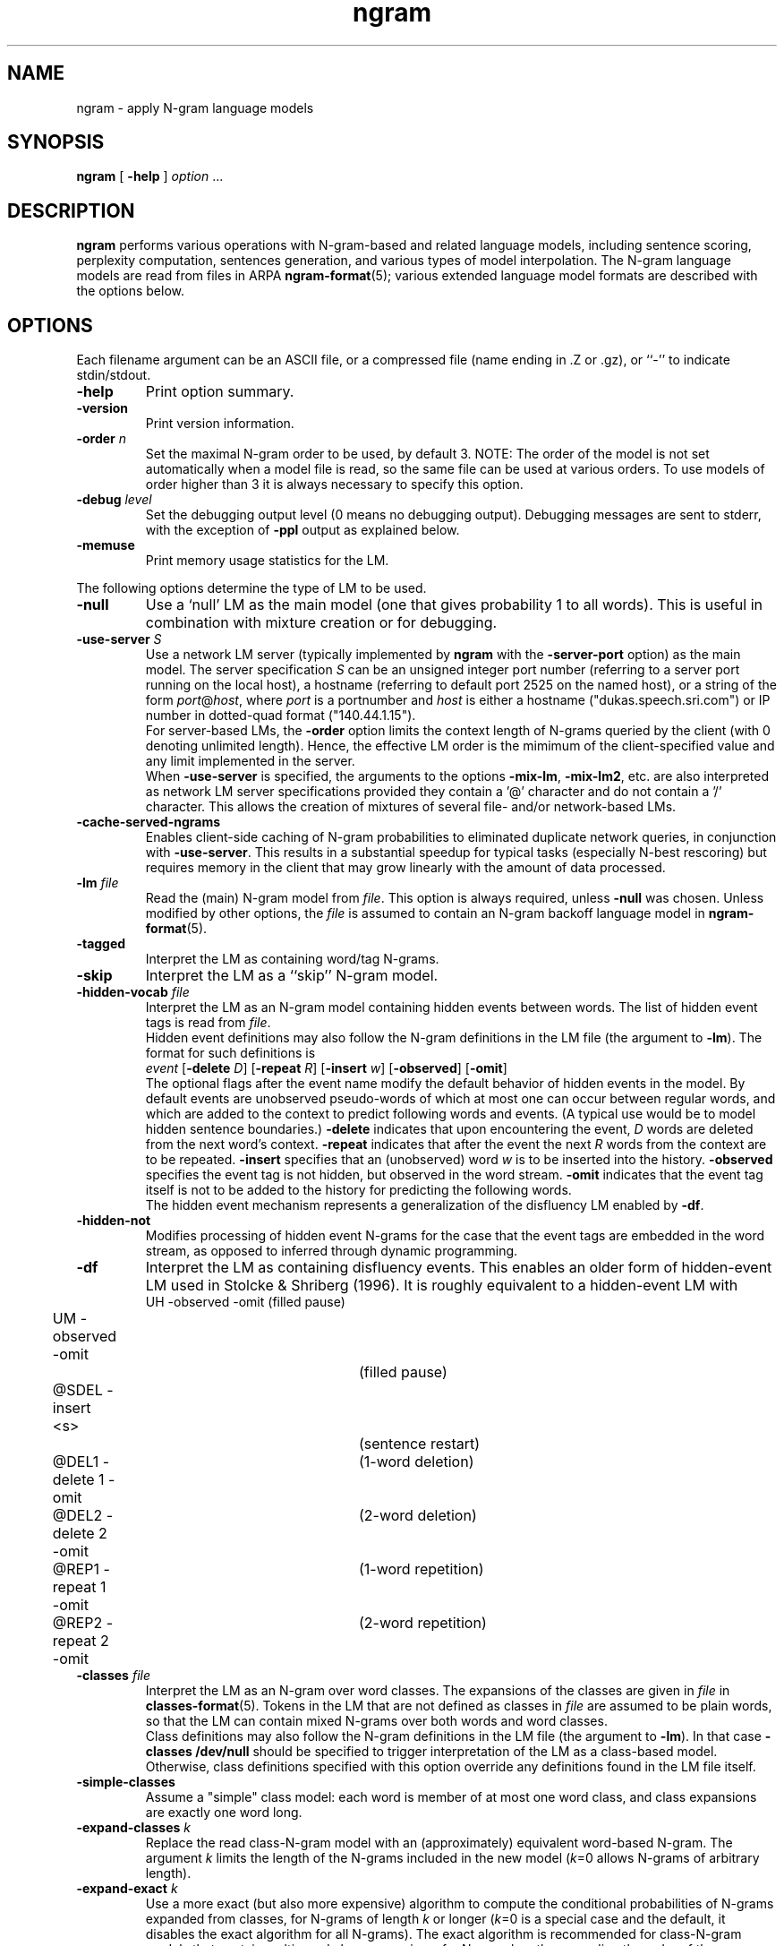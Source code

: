 .\" $Id: ngram.1,v 1.83 2013/04/09 17:13:41 stolcke Exp $
.TH ngram 1 "$Date: 2013/04/09 17:13:41 $" "SRILM Tools"
.SH NAME
ngram \- apply N-gram language models
.SH SYNOPSIS
.nf
\fBngram\fP [ \fB\-help\fP ] \fIoption\fP ...
.fi
.SH DESCRIPTION
.B ngram
performs various operations with N-gram-based and related language models,
including sentence scoring, perplexity computation, sentences generation,
and various types of model interpolation.
The N-gram language models are read from files in ARPA
.BR ngram-format (5);
various extended language model formats are described with the options
below.
.SH OPTIONS
.PP
Each filename argument can be an ASCII file, or a 
compressed file (name ending in .Z or .gz), or ``-'' to indicate
stdin/stdout.
.TP
.B \-help
Print option summary.
.TP
.B \-version
Print version information.
.TP
.BI \-order " n"
Set the maximal N-gram order to be used, by default 3.
NOTE: The order of the model is not set automatically when a model
file is read, so the same file can be used at various orders.
To use models of order higher than 3 it is always necessary to specify this
option.
.TP
.BI \-debug " level"
Set the debugging output level (0 means no debugging output).
Debugging messages are sent to stderr, with the exception of 
.B \-ppl 
output as explained below.
.TP
.B \-memuse
Print memory usage statistics for the LM.
.PP
The following options determine the type of LM to be used.
.TP
.B \-null
Use a `null' LM as the main model (one that gives probability 1 to all words).
This is useful in combination with mixture creation or for debugging.
.TP
.BI \-use-server " S"
Use a network LM server (typically implemented by 
.B ngram
with the 
.B \-server-port
option) as the main model.
The server specification
.I S
can be an unsigned integer port number (referring to a server port running on
the local host),
a hostname (referring to default port 2525 on the named host),
or a string of the form 
.IR port @ host ,
where
.I port 
is a portnumber and 
.I host
is either a hostname ("dukas.speech.sri.com")
or IP number in dotted-quad format ("140.44.1.15").
.br
For server-based LMs, the
.B \-order
option limits the context length of N-grams queried by the client
(with 0 denoting unlimited length).
Hence, the effective LM order is the mimimum of the client-specified value
and any limit implemented in the server.
.br
When
.B \-use-server 
is specified, the arguments to the options
.BR \-mix-lm ,
.BR \-mix-lm2 ,
etc. are also interpreted as network LM server specifications provided
they contain a '@' character and do not contain a '/' character.
This allows the creation of mixtures of several file- and/or
network-based LMs.
.TP
.B \-cache-served-ngrams
Enables client-side caching of N-gram probabilities to eliminated duplicate
network queries, in conjunction with
.BR \-use-server .
This results in a substantial speedup for typical tasks (especially N-best
rescoring) but requires memory in the client that may grow linearly with the
amount of data processed.
.TP
.BI \-lm " file"
Read the (main) N-gram model from
.IR file .
This option is always required, unless 
.B \-null
was chosen.
Unless modified by other options, the 
.I file
is assumed to contain an N-gram backoff language model in
.BR ngram-format (5).
.TP
.B \-tagged
Interpret the LM as containing word/tag N-grams.
.TP
.B \-skip
Interpret the LM as a ``skip'' N-gram model.
.TP
.BI \-hidden-vocab " file"
Interpret the LM as an N-gram model containing hidden events between words.
The list of hidden event tags is read from
.IR file .
.br
Hidden event definitions may also follow the N-gram definitions in 
the LM file (the argument to 
.BR \-lm ).
The format for such definitions is
.nf
	\fIevent\fP [\fB\-delete\fP \fID\fP] [\fB\-repeat\fP \fIR\fP] [\fB\-insert\fP \fIw\fP] [\fB\-observed\fP] [\fB\-omit\fP]
.fi
The optional flags after the event name modify the default behavior of 
hidden events in the model.
By default events are unobserved pseudo-words of which at most one can occur
between regular words, and which are added to the context to predict
following words and events.
(A typical use would be to model hidden sentence boundaries.)
.B \-delete
indicates that upon encountering the event,
.I D 
words are deleted from the next word's context.
.B \-repeat
indicates that after the event the next
.I R
words from the context are to be repeated.
.B \-insert
specifies that an (unobserved) word 
.I w
is to be inserted into the history.
.B \-observed 
specifies the event tag is not hidden, but observed in the word stream.
.B \-omit
indicates that the event tag itself is not to be added to the history for
predicting the following words.
.br
The hidden event mechanism represents a generalization of the disfluency
LM enabled by 
.BR \-df .
.TP
.BI \-hidden-not
Modifies processing of hidden event N-grams for the case that 
the event tags are embedded in the word stream, as opposed to inferred 
through dynamic programming.
.TP
.B \-df
Interpret the LM as containing disfluency events.
This enables an older form of hidden-event LM used in
Stolcke & Shriberg (1996).
It is roughly equivalent to a hidden-event LM with
.nf
	UH -observed -omit		(filled pause)
	UM -observed -omit		(filled pause)
	@SDEL -insert <s>		(sentence restart)
	@DEL1 -delete 1 -omit	(1-word deletion)
	@DEL2 -delete 2 -omit	(2-word deletion)
	@REP1 -repeat 1 -omit	(1-word repetition)
	@REP2 -repeat 2 -omit	(2-word repetition)
.fi
.TP
.BI \-classes " file"
Interpret the LM as an N-gram over word classes.
The expansions of the classes are given in
.IR file 
in 
.BR classes-format (5).
Tokens in the LM that are not defined as classes in
.I file 
are assumed to be plain words, so that the LM can contain mixed N-grams over
both words and word classes.
.br
Class definitions may also follow the N-gram definitions in the 
LM file (the argument to 
.BR \-lm ).
In that case 
.BR "\-classes /dev/null"
should be specified to trigger interpretation of the LM as a class-based model.
Otherwise, class definitions specified with this option override any
definitions found in the LM file itself.
.TP
.BR \-simple-classes
Assume a "simple" class model: each word is member of at most one word class,
and class expansions are exactly one word long.
.TP
.BI \-expand-classes " k"
Replace the read class-N-gram model with an (approximately) equivalent
word-based N-gram.
The argument
.I k
limits the length of the N-grams included in the new model
(\c
.IR k =0
allows N-grams of arbitrary length).
.TP
.BI \-expand-exact " k"
Use a more exact (but also more expensive) algorithm to compute the 
conditional probabilities of N-grams expanded from classes, for
N-grams of length
.I k
or longer
(\c
.IR k =0
is a special case and the default, it disables the exact algorithm for all
N-grams).
The exact algorithm is recommended for class-N-gram models that contain
multi-word class expansions, for N-gram lengths exceeding the order of 
the underlying class N-grams.
.TP
.BI \-codebook " file"
Read a codebook for quantized log probabilies from 
.IR file .
The parameters in an N-gram language model file specified by 
.B \-lm 
are then assumed to represent codebook indices instead of 
log probabilities.
.TP
.B \-decipher
Use the N-gram model exactly as the Decipher(TM) recognizer would,
i.e., choosing the backoff path if it has a higher probability than
the bigram transition, and rounding log probabilities to bytelog
precision.
.TP
.B \-factored
Use a factored N-gram model, i.e., a model that represents words as 
vectors of feature-value pairs and models sequences of words by a set of 
conditional dependency relations between factors.
Individual dependencies are modeled by standard N-gram LMs, allowing
however for a generalized backoff mechanism to combine multiple backoff
paths (Bilmes and Kirchhoff 2003).
The 
.BR \-lm ,
.BR \-mix-lm ,
etc. options name FLM specification files in the format described in
Kirchhoff et al. (2002).
.TP
.B \-hmm
Use an HMM of N-grams language model.
The 
.B \-lm
option specifies a file that describes a probabilistic graph, with each
line corresponding to a node or state.
A line has the format:
.nf
	\fIstatename\fP \fIngram-file\fP \fIs1\fP \fIp1\fP \fIs2\fP \fIp2\fP ...
.fi
where 
.I statename 
is a string identifying the state,
.I ngram-file
names a file containing a backoff N-gram model,
.IR s1 , s2 ,
\&... are names of follow-states, and 
.IR p1 , p2 ,
\&... are the associated transition probabilities.
A filename of ``-'' can be used to indicate the N-gram model data
is included in the HMM file, after the current line.
(Further HMM states may be specified after the N-gram data.)
.br
The names
.B INITIAL
and
.B FINAL
denote the start and end states, respectively, and have no associated
N-gram model (\c
.I ngram-file
must be specified as ``.'' for these).
The 
.B \-order
option specifies the maximal N-gram length in the component models.
.br
The semantics of an HMM of N-grams is as follows: as each state is visited,
words are emitted from the associated N-gram model.
The first state (corresponding to the start-of-sentence) is
.BR INITIAL .
A state is left with the probability of the end-of-sentence token
in the respective model, and the next state is chosen according to
the state transition probabilities.
Each state has to emit at least one word.
The actual end-of-sentence is emitted if and only if the
.B FINAL
state is reached.
Each word probability is conditioned on all preceding words, regardless 
of whether they were emitted in the same or a previous state.
.TP
.BI \-count-lm 
Use a count-based interpolated LM.
The 
.B \-lm
option specifies a file that describes a set of N-gram counts along with
interpolation weights, based on which Jelinek-Mercer smoothing in the
formulation of Chen and Goodman (1998) is performed.
The file format is
.nf
	\fBorder\fP \fIN\fP
	\fBvocabsize\fP \fIV\fP
	\fBtotalcount\fP \fIC\fP
	\fBmixweights\fP \fIM\fP
	 \fIw01\fP \fIw02\fP ... \fIw0N\fP
	 \fIw11\fP \fIw12\fP ... \fIw1N\fP
	 ...
	 \fIwM1\fP \fIwM2\fP ... \fIwMN\fP
	\fBcountmodulus\fP \fIm\fP
	\fBgoogle-counts\fP \fIdir\fP
	\fBcounts\fP \fIfile\fP
.fi
Here 
.I N
is the model order (maximal N-gram length), although as with backoff models,
the actual value used is overridden by the
.B \-order
command line when the model is read in.
.I V
gives the vocabulary size and
.I C 
the sum of all unigram counts.
.I M
specifies the number of mixture weight bins (minus 1).
.I m
is the width of a mixture weight bin.
Thus, 
.I wij
is the mixture weight used to interpolate an
.IR j -th
order maximum-likelihood estimate with lower-order estimates given that
the (\fIj\fP-1)-gram context has been seen with a frequency
between
.IR i * m
and
.RI ( i +1)* m -1
times.
(For contexts with frequency greater than 
.IR M * m ,
the 
.IR i = M
weights are used.)
The N-gram counts themselves are given in an
indexed directory structure rooted at
.IR dir ,
in an external
.IR file ,
or, if 
.I file
is the string 
.BR -  ,
starting on the line following the
.B counts
keyword.
.TP
.B \-msweb-lm 
Use a Microsoft Web N-gram language model.
The 
.B \-lm
option specifies a file that contains the parameters for retrieving 
N-gram probabilities from the service described at
http://web-ngram.research.microsoft.com/ and in Gao et al. (2010).
The 
.B \-cache-served-ngrams
option applies, and causes N-gram probabilities
retrieved from the server to be stored for later reuse.
The file format expected by 
.B \-lm
is as follows, with default values listed after each parameter name:
.nf
	\fBservername\fP web-ngram.research.microsoft.com
	\fBserverport\fP 80
	\fBurlprefix\fP /rest/lookup.svc
	\fBusertoken\fP \fIxxxxxxxx-xxxx-xxxx-xxxx-xxxxxxxxxxxx\fP
	\fBcatalog\fP bing-body
	\fBversion\fP jun09
	\fBmodelorder\fP \fIN\fP
	\fBcacheorder\fP 0 (\fIN\fP with \fB\-cache-served-ngrams\fP)
	\fBmaxretries\fP 2
.fi
The string following 
.B usertoken
is obligatory and is a user-specific key that must be obtained by emailing
<webngram@microsoft.com>.
The language model order 
.I N
defaults to the value of the
.BR \-order 
option.
It is recommended that
.B modelorder
be specified in case the
.BR \-order 
argument exceeds the server's model order.
Note also that the LM thus created will have no predefined vocabulary.
Any operations that rely on the vocabulary being known (such as sentence
generation) will require one to be specified explicitly with
.BR \-vocab .
.TP
.B \-maxent
Read a maximum entropy N-gram model.
The model file is specified by 
.BR \-lm .
.TP
.B \-mix-maxent
Indicates that all mixture model components specified by 
.B \-mix-lm 
and related options are maxent models.
Without this option, an interpolation of a single 
maxent model (specified by 
.BR \-lm )
with standard backoff models (specified by
.B \-mix-lm 
etc.) is performed.
The option
.BI \-bayes " N"
should also be given,
unless used in combination with 
.B \-maxent-convert-to-arpa
(see below).
.TP
.BI \-maxent-convert-to-arpa
Indicates that the
.B \-lm
option specifies a maxent model file, but 
that the model is to be converted to a backoff model
using the algorithm by Wu (2002).
This option also triggers conversion of maxent models used with
.BR \-mix-maxent .
.TP
.BI \-vocab " file"
Initialize the vocabulary for the LM from
.IR file .
This is especially useful if the LM itself does not specify a complete
vocabulary, e.g., as with
.BR \-null .
.TP
.BI \-vocab-aliases " file"
Reads vocabulary alias definitions from
.IR file ,
consisting of lines of the form
.nf
	\fIalias\fP \fIword\fP
.fi
This causes all tokens
.I alias
to be mapped to
.IR word .
.TP
.BI \-nonevents " file"
Read a list of words from
.I file
that are to be considered non-events, i.e., that
should only occur in LM contexts, but not as predictions.
Such words are excluded from sentence generation
.RB ( \-gen )
and
probability summation
.RB ( "\-ppl \-debug 3" ).
.TP
.B \-limit-vocab
Discard LM parameters on reading that do not pertain to the words 
specified in the vocabulary.
The default is that words used in the LM are automatically added to the 
vocabulary.
This option can be used to reduce the memory requirements for large LMs 
that are going to be evaluated only on a small vocabulary subset.
.TP
.B \-unk
Indicates that the LM contains the unknown word, i.e., is an open-class LM.
.TP
.BI \-map-unk " word"
Map out-of-vocabulary words to 
.IR word ,
rather than the default
.B <unk>
tag.
.TP
.B \-tolower
Map all vocabulary to lowercase.
Useful if case conventions for text/counts and language model differ.
.TP
.B \-multiwords
Split input words consisting of multiwords joined by underscores
into their components, before evaluating LM probabilities.
.TP
.BI \-multi-char " C"
Character used to delimit component words in multiwords
(an underscore character by default).
.TP
.BI \-zeroprob-word " W"
If a word token is assigned a probability of zero by the LM,
look up the word 
.I W
instead.
This is useful to avoid zero probabilities when processing input
with an LM that is mismatched in vocabulary.
.TP
.BI \-mix-lm " file"
Read a second N-gram model for interpolation purposes.
The second and any additional interpolated models can also be class N-grams
(using the same
.B \-classes 
definitions), but are otherwise constrained to be standard N-grams, i.e.,
the options
.BR \-df ,
.BR \-tagged ,
.BR \-skip ,
and
.B \-hidden-vocab 
do not apply to them.
.br
.B NOTE:
Unless 
.B \-bayes
(see below) is specified,
.B \-mix-lm
triggers a static interpolation of the models in memory.
In most cases a more efficient, dynamic interpolation is sufficient, requested
by 
.BR "\-bayes 0" .
Also, mixing models of different type (e.g., word-based and class-based)
will
.I only
work correctly with dynamic interpolation.
.TP
.BI \-lambda " weight"
Set the weight of the main model when interpolating with
.BR \-mix-lm .
Default value is 0.5.
.TP
.BI \-mix-lm2 " file"
.TP
.BI \-mix-lm3 " file"
.TP
.BI \-mix-lm4 " file"
.TP
.BI \-mix-lm5 " file"
.TP
.BI \-mix-lm6 " file"
.TP
.BI \-mix-lm7 " file"
.TP
.BI \-mix-lm8 " file"
.TP
.BI \-mix-lm9 " file"
Up to 9 more N-gram models can be specified for interpolation.
.TP
.BI \-mix-lambda2 " weight"
.TP
.BI \-mix-lambda3 " weight"
.TP
.BI \-mix-lambda4 " weight"
.TP
.BI \-mix-lambda5 " weight"
.TP
.BI \-mix-lambda6 " weight"
.TP
.BI \-mix-lambda7 " weight"
.TP
.BI \-mix-lambda8 " weight"
.TP
.BI \-mix-lambda9 " weight"
These are the weights for the additional mixture components, corresponding
to
.B \-mix-lm2
through
.BR \-mix-lm9 .
The weight for the
.B \-mix-lm 
model is 1 minus the sum of 
.B \-lambda
and 
.B \-mix-lambda2
through
.BR \-mix-lambda9 .
.TP
.B \-loglinear-mix
Implement a log-linear (rather than linear) mixture LM, using the 
parameters above.
.TP
.BR \-context-priors " file"
Read context-dependent mixture weight priors from
.IR file .
Each line in 
.I file 
should contain a context N-gram (most recent word first) followed by a vector 
of mixture weights whose length matches the number of LMs being interpolated.
(This and the following options currently only apply to linear interpolation.)
.TP
.BI \-bayes " length"
Interpolate models using posterior probabilities
based on the likelihoods of local N-gram contexts of length
.IR length .
The 
.B \-lambda 
values are used as prior mixture weights in this case.
This option can also be combined with
.BR \-context-priors ,
in which case the 
.I length
parameter also controls how many words of context are maximally used to look up
mixture weights.
If 
.BR \-context-priors
is used without 
.BR \-bayes ,
the context length used is set by the
.B \-order 
option and a merged (statically interpolated) N-gram model is created.
.TP
.BI \-bayes-scale " scale"
Set the exponential scale factor on the context likelihoods in conjunction
with the
.B \-bayes
function.
Default value is 1.0.
.TP
.B \-read-mix-lms
Read a list of linearly interpolated (mixture) LMs and their weights from the
.I file
specified with 
.BR \-lm ,
instead of gathering this information from the command line options above.
Each line in 
.I file
starts with the filename containing the component LM, followed by zero or more
component-specific options:
.RS
.TP 15
.BI \-weight " W" 
the prior weight given to the component LM
.TP
.BI \-order " N" 
the maximal ngram order to use
.TP
.BI \-type " T"
the LM type, one of 
.B ARPA
(the default), 
.BR COUNTLM ,
.BR MAXENT ,
.BR LMCLIENT ,
or
.B MSWEBLM 
.TP
.BI \-classes " C"
the word class definitions for the component LM (which must be of type ARPA)
.TP
.B \-cache-served-ngrams
enables client-side caching for LMs of type LMCLIENT or MSWEBLM.
.PP
The global options 
.BR \-bayes ,
.BR \-bayes-scale ,
and 
.B \-context-priors 
still apply with
.BR \-read-mix-lms .
When
.BR \-bayes 
is NOT used, the interpolation is static by ngram merging, and forces all 
component LMs to be of type ARPA or MAXENT.
.RE
.TP
.BI \-cache " length"
Interpolate the main LM (or the one resulting from operations above) with
a unigram cache language model based on a history of
.I length
words.
.TP
.BI \-cache-lambda " weight"
Set interpolation weight for the cache LM.
Default value is 0.05.
.TP
.BI \-dynamic
Interpolate the main LM (or the one resulting from operations above) with
a dynamically changing LM.
LM changes are indicated by the tag ``<LMstate>'' starting a line in the
input to
.BR -ppl ,
.BR -counts ,
or
.BR -rescore ,
followed by a filename containing the new LM.
.TP
.BI \-dynamic-lambda " weight"
Set interpolation weight for the dynamic LM.
Default value is 0.05.
.TP
.BI \-adapt-marginals " LM"
Use an LM obtained by adapting the unigram marginals to the values specified
in the
.I LM
in
.BR ngram-format (5),
using the method described in Kneser et al. (1997).
The LM to be adapted is that constructed according to the other options.
.TP
.BI \-base-marginals " LM"
Specify the baseline unigram marginals in a separate file 
.IR LM ,
which must be in
.BR ngram-format (5)
as well.
If not specified, the baseline marginals are taken from the model to be
adapted, but this might not be desirable, e.g., when Kneser-Ney smoothing
was used.
.TP
.BI \-adapt-marginals-beta " B"
The exponential weight given to the ratio between adapted and baseline
marginals.
The default is 0.5.
.TP
.BI \-adapt-marginals-ratios
Compute and output only the log ratio between the adapted and the baseline
LM probabilities.
These can be useful as a separate knowledge source in N-best rescoring.
.PP
The following options specify the operations performed on/with the LM
constructed as per the options above.
.TP
.B \-renorm
Renormalize the main model by recomputing backoff weights for the given
probabilities.
.TP
.BI \-prune " threshold"
Prune N-gram probabilities if their removal causes (training set)
perplexity of the model to increase by less than
.I threshold
relative.
.TP
.BI \-prune-history-lm " L" 
Read a separate LM from file
.I L
and use it to obtain the history marginal probabilities required for 
computing the entropy loss incurred by pruning an N-gram.
The LM needs to only be of an order one less than the LM being pruned.
If this option is not used the LM being pruned is used to compute 
history marginals.
This option is useful because, as pointed out by Chelba et al. (2010),
the lower-order N-gram probabilities in Kneser-Ney smoothed LMs are
unsuitable for this purpose.
.TP
.B \-prune-lowprobs
Prune N-gram probabilities that are lower than the corresponding
backed-off estimates.
This generates N-gram models that can be correctly
converted into probabilistic finite-state networks.
.TP
.BI \-minprune " n"
Only prune N-grams of length at least
.IR n .
The default (and minimum allowed value) is 2, i.e., only unigrams are excluded
from pruning.
This option applies to both
.B \-prune
and
.BR \-prune-lowprobs .
.TP
.BI \-rescore-ngram " file"
Read an N-gram LM from 
.I file
and recompute its N-gram probabilities using the LM specified by the
other options; then renormalize and evaluate the resulting new N-gram LM.
.TP
.BI \-write-lm " file"
Write a model back to
.IR file .
The output will be in the same format as read by
.BR \-lm ,
except if operations such as 
.B \-mix-lm
or 
.B \-expand-classes 
were applied, in which case the output will contain the generated
single N-gram backoff model in ARPA
.BR ngram-format (5).
.TP
.BI \-write-bin-lm " file"
Write a model to
.I file
using a binary data format.
This is only supported by certain model types, specifically, 
those based on N-gram backoff models and N-gram counts.
Binary model files are recognized automatically by the
.B \-read
function.
If an LM class does not provide a binary format the default (text) format
will be output instead.
.TP
.BI \-write-vocab " file"
Write the LM's vocabulary to
.IR file .
.TP
.BI \-gen " number"
Generate
.I number
random sentences from the LM.
.TP
.BI \-gen-prefixes " file"
Read a list of sentence prefixes from 
.I file
and generate random word strings conditioned on them, one per line.
(Note: The start-of-sentence tag
.B <s> 
is not automatically added to these prefixes.)
.TP
.BI \-seed " value"
Initialize the random number generator used for sentence generation
using seed
.IR value .
The default is to use a seed that should be close to unique for each
invocation of the program.
.TP
.BI \-ppl " textfile"
Compute sentence scores (log probabilities) and perplexities from
the sentences in
.IR textfile ,
which should contain one sentence per line.
The
.B \-debug
option controls the level of detail printed, even though output is
to stdout (not stderr).
.RS
.TP 10
.B "\-debug 0"
Only summary statistics for the entire corpus are printed,
as well as partial statistics for each input portion delimited by 
escaped lines (see
.BR \-escape ).
These statistics include the number of sentences, words, out-of-vocabulary
words and zero-probability tokens in the input,
as well as its total log probability and perplexity.
Perplexity is given with two different normalizations: counting all
input tokens (``ppl'') and excluding end-of-sentence tags (``ppl1'').
.TP
.B "\-debug 1"
Statistics for individual sentences are printed.
.TP
.B "\-debug 2"
Probabilities for each word, plus LM-dependent details about backoff
used etc., are printed.
.TP
.B "\-debug 3"
Probabilities for all words are summed in each context, and
the sum is printed.
If this differs significantly from 1, a warning message
to stderr will be issued.
.TP
.B "\-debug 4"
Outputs ranking statistics (number of times the actual word's probability
was ranked in top 1, 5, 10 among all possible words,
both excluding and including end-of-sentence tokens),
as well as quadratic and absolute loss averages (based on 
how much actual word probability differs from 1).
.RE
.TP
.BI \-nbest " file"
Read an N-best list in
.BR nbest-format (5)
and rerank the hypotheses using the specified LM.
The reordered N-best list is written to stdout.
If the N-best list is given in
``NBestList1.0'' format and contains 
composite acoustic/language model scores, then
.B \-decipher-lm
and the recognizer language model and word transition weights (see below)
need to be specified so the original acoustic scores can be recovered.
.TP
.BI \-nbest-files " filelist"
Process multiple N-best lists whose filenames are listed in
.IR filelist .
.TP
.BI \-write-nbest-dir " dir"
Deposit rescored N-best lists into directory 
.IR dir ,
using filenames derived from the input ones.
.TP
.B \-decipher-nbest
Output rescored N-best lists in Decipher 1.0 format, rather than 
SRILM format.
.TP
.B \-no-reorder
Output rescored N-best lists without sorting the hypotheses by their
new combined scores.
.TP
.B \-split-multiwords
Split multiwords into their components when reading N-best lists;
the rescored N-best lists thus no longer contain multiwords.
(Note this is different from the
.B \-multiwords
option, which leaves the input word stream unchanged and splits
multiwords only for the purpose of LM probability computation.)
.TP
.BI \-max-nbest " n"
Limits the number of hypotheses read from an N-best list.
Only the first
.I n
hypotheses are processed.
.TP
.BI \-rescore " file"
Similar to
.BR \-nbest ,
but the input is processed as a stream of N-best hypotheses (without header).
The output consists of the rescored hypotheses in
SRILM format (the third of the formats described in
.BR nbest-format (5)).
.TP
.BI \-decipher-lm " model-file"
Designates the N-gram backoff model (typically a bigram) that was used by the
Decipher(TM) recognizer in computing composite scores for the hypotheses fed to
.B \-rescore
or
.BR \-nbest .
Used to compute acoustic scores from the composite scores.
.TP
.BI \-decipher-order " N"
Specifies the order of the Decipher N-gram model used (default is 2).
.TP
.B \-decipher-nobackoff 
Indicates that the Decipher N-gram model does not contain backoff nodes,
i.e., all recognizer LM scores are correct up to rounding. 
.TP
.BI \-decipher-lmw " weight"
Specifies the language model weight used by the recognizer.
Used to compute acoustic scores from the composite scores.
.TP
.BI \-decipher-wtw " weight"
Specifies the word transition weight used by the recognizer.
Used to compute acoustic scores from the composite scores.
.TP
.BI \-escape " string"
Set an ``escape string'' for the
.BR \-ppl ,
.BR \-counts ,
and
.B \-rescore
computations.
Input lines starting with
.I string
are not processed as sentences and passed unchanged to stdout instead.
This allows associated information to be passed to scoring scripts etc.
.TP
.BI \-counts " countsfile"
Perform a computation similar to 
.BR \-ppl ,
but based only on the N-gram counts found in 
.IR countsfile .
Probabilities are computed for the last word of each N-gram, using the
other words as contexts, and scaling by the associated N-gram count.
Summary statistics are output at the end, as well as before each
escaped input line if 
.B \-debug 
level 1 or higher is set.
.TP
.BI \-count-order " n"
Use only counts up to order
.I n
in the
.B \-counts
computation.
The default value is the order of the LM (the value specified by 
.BR \-order ).
.TP
.B \-float-counts
Allow processing of fractional counts with
.BR \-counts .
.TP
.B \-counts-entropy
Weight the log probabilities for 
.B \-counts
processing by the join probabilities of the N-grams.
This effectively computes the sum over p(w,h) log p(w|h),
i.e., the entropy of the model.
In debugging mode, both the conditional log probabilities and the 
corresponding joint probabilities are output.
.TP
.BI \-server-port " P"
Start a network server that listens on port 
.I P
and returns N-gram probabilities.
The server will write a one-line "ready" message and then read N-grams, 
one per line.
For each N-gram, a conditional log probability is computed as specified by 
other options, and written back to the client (in text format).
The server will continue accepting connections until killed by an external
signal.
.TP
.BI \-server-maxclients " M"
Limits the number of simultaneous connections accepted by the network LM
server to 
.IR M .
Once the limit is reached, additional connection requests
(e.g., via 
.BR ngram
.BR \-use-server )
will hang until another client terminates its connection.
.TP
.B \-skipoovs
Instruct the LM to skip over contexts that contain out-of-vocabulary
words, instead of using a backoff strategy in these cases.
.TP
.BI \-noise " noise-tag"
Designate
.I noise-tag
as a vocabulary item that is to be ignored by the LM.
(This is typically used to identify a noise marker.)
Note that the LM specified by
.B \-decipher-lm
does NOT ignore this
.I noise-tag
since the DECIPHER recognizer treats noise as a regular word.
.TP
.BI \-noise-vocab " file"
Read several noise tags from
.IR file ,
instead of, or in addition to, the single noise tag specified by
.BR \-noise .
.TP
.B \-reverse
Reverse the words in a sentence for LM scoring purposes.
(This assumes the LM used is a ``right-to-left'' model.)
Note that the LM specified by
.B \-decipher-lm
is always applied to the original, left-to-right word sequence.
.TP
.B \-no-sos
Disable the automatic insertion of start-of-sentence tokens for 
sentence probability computation.
The probability of the initial word is thus computed with an empty context.
.TP
.B \-no-eos
Disable the automatic insertion of end-of-sentence tokens for 
sentence probability computation.
End-of-sentence is thus excluded from the total probability.
.SH "SEE ALSO"
ngram-count(1), ngram-class(1), lm-scripts(1), ppl-scripts(1),
pfsg-scripts(1), nbest-scripts(1),
ngram-format(5), nbest-format(5), classes-format(5).
.br
J. A. Bilmes and K. Kirchhoff, ``Factored Language Models and Generalized
Parallel Backoff,'' \fIProc. HLT-NAACL\fP, pp. 4\-6, Edmonton, Alberta, 2003.
.br
C. Chelba,  T. Brants, W. Neveitt, and P. Xu,
``Study on Interaction Between Entropy Pruning and Kneser-Ney Smoothing,''
\fIProc. Interspeech\fP, pp. 2422-2425, Makuhari, Japan, 2010.
.br
S. F. Chen and J. Goodman, ``An Empirical Study of Smoothing Techniques for
Language Modeling,'' TR-10-98, Computer Science Group, Harvard Univ., 1998.
.br
J. Gao, P. Nguyen, X. Li, C. Thrasher, M. Li, and K. Wang,
``A Comparative Study of Bing Web N-gram Language Models for Web Search
and Natural Language Processing,'' Proc. SIGIR, July 2010.
.br 
K. Kirchhoff et al., ``Novel Speech Recognition Models for Arabic,''
Johns Hopkins University Summer Research Workshop 2002, Final Report.
.br
R. Kneser, J. Peters and D. Klakow,
``Language Model Adaptation Using Dynamic Marginals'',
\fIProc. Eurospeech\fP, pp. 1971\-1974, Rhodes, 1997.
.br
A. Stolcke and E. Shriberg, ``Statistical language modeling for speech
disfluencies,'' Proc. IEEE ICASSP, pp. 405\-409, Atlanta, GA, 1996.
.br
A. Stolcke,`` Entropy-based Pruning of Backoff Language Models,''
\fIProc. DARPA Broadcast News Transcription and Understanding Workshop\fP,
pp. 270\-274, Lansdowne, VA, 1998.
.br
A. Stolcke et al., ``Automatic Detection of Sentence Boundaries and
Disfluencies based on Recognized Words,'' \fIProc. ICSLP\fP, pp. 2247\-2250,
Sydney, 1998.
.br
M. Weintraub et al., ``Fast Training and Portability,''
in Research Note No. 1, Center for Language and Speech Processing,
Johns Hopkins University, Baltimore, Feb. 1996.
.br
J. Wu (2002), ``Maximum Entropy Language Modeling with Non-Local Dependencies,''
doctoral dissertation, Johns Hopkins University, 2002.
.SH BUGS
Some LM types (such as Bayes-interpolated and factored LMs) currently do
not support the 
.B \-write-lm 
function.
.PP
For the 
.B \-limit-vocab
option to work correctly with hidden event and class N-gram LMs, the
event/class vocabularies have to be specified by options (\c
.B \-hidden-vocab 
and
.BR \-classes ,
respectively).
Embedding event/class definitions in the LM file only will not work correctly.
.PP
Sentence generation is slow and takes time proportional to the vocabulary
size.
.PP
The file given by 
.B \-classes 
is read multiple times if
.B \-limit-vocab
is in effect or if a mixture of LMs is specified.
This will lead to incorrect behavior if the argument of
.B \-classes 
is stdin (``-'').
.PP
Also, 
.B \-limit-vocab 
will not work correctly with LM operations that require the entire
vocabulary to be enumerated, such as 
.B \-adapt-marginals 
or perplexity computation with
.BR "\-debug 3" .
.PP
The
.B \-multiword
option implicitly adds all word strings to the vocabulary.
Therefore, no OOVs are reported, only zero probability words.
.PP
Operations that require enumeration of the entire LM vocabulary will
not currently work with 
.BR \-use-server , 
since the client side only has knowledge of words it has already processed.
This affects the 
.B \-gen
and 
.B \-adapt-marginals 
options, as well as
.B \-ppl 
with
.BR "\-debug 3" .
A workaround is to specify the complete vocabulary with 
.B \-vocab
on the client side.
.PP
The reading of quantized LM parameters with the
.B \-codebook
option is currently only supported for N-gram LMs in
.BR ngram-format (5).
.SH AUTHORS
Andreas Stolcke <andreas.stolcke@microsoft.com>
.br
Jing Zheng <zj@speech.sri.com>
.br
Tanel Alumae <tanel.alumae@phon.ioc.ee>
.br
Copyright (c) 1995\-2012 SRI International
.br
Copyright (c) 2009\-2013 Tanel Alumae
.br
Copyright (c) 2012\-2013 Microsoft Corp.
